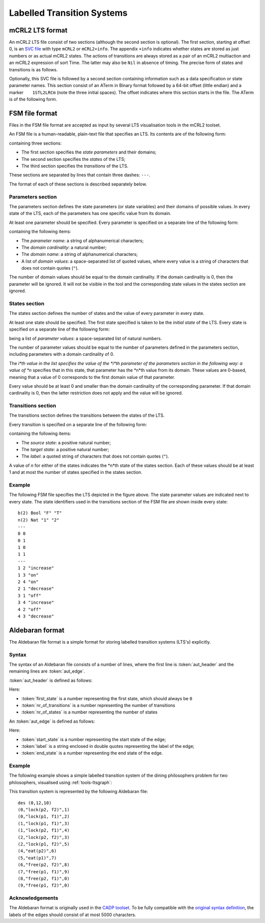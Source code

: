 .. _language-lts:

Labelled Transition Systems
===========================

.. _language-mcrl2-lts:

mCRL2 LTS format
----------------

An mCRL2 LTS file consist of two sections (although the second section is
optional). The first section, starting at offset 0, is an
`SVC file <http://db.cwi.nl/rapporten/abstract.php?abstractnr=1060>`_ with type
``mCRL2`` or ``mCRL2+info``. The appendix ``+info`` indicates
whether states are stored as just numbers or as actual mCRL2 states. The actions
of transitions are always stored as a pair of an mCRL2 multiaction and an mCRL2
expression of sort Time. The latter may also be ``Nil`` in absence of
timing. The precise form of states and transitions is as follows.

.. productionlist::
   State            : STATE(`DataExprList`)
   TransitionAction : pair(`MultAct`,`DataExprOrNil`)
   DataExprOrNil    : `DataExpr` | Nil

Optionally, this SVC file is followed by a second section containing information
such as a data specification or state parameter names. This section consist of
an ATerm in Binary format followed by a 64-bit offset (little endian)
and a marker :literal:`\    1STL2LRCm` (note the three initial
spaces). The offset indicates where this section starts in the file. The
ATerm is of the following form.

.. productionlist::
   mCRL2LTS1      : mCRL2LTS1(`DataSpecOrNil`,`ParamSpecOrNil`,`ActSpecOrNil`)
   DataSpecOrNil  : `DataSpec` | Nil
   ParamSpecOrNil : ParamSpec(`DataVarIdList`) | Nil
   ActSpecOrNil   ::= `ActSpec` | Nil

.. _language-fsm-lts:

FSM file format
---------------

Files in the FSM file format are accepted as input by several LTS visualisation
tools in the mCRL2 toolset.

An FSM file is a human-readable, plain-text file that specifies an LTS.
Its contents are of the following form:

.. productionlist::
   FSM : `PARAMETERS` '\n' '---' '\n' `STATES` '\n' '---' '\n' `TRANSITIONS`

containing three sections:

* The first section specifies the *state parameters* and their domains;
* The second section specifies the *states* of the LTS;
* The third section specifies the *transitions* of the LTS.

These sections are separated by lines that contain three dashes: ``---``.

The format of each of these sections is described separately below.

Parameters section
^^^^^^^^^^^^^^^^^^

The parameters section defines the state parameters (or state variables) and
their domains of possible values. In every state of the LTS, each of the
parameters has one specific value from its domain.

At least one parameter should be specified. Every parameter is specified on a
separate line of the following form:

.. productionlist::
   PARAMETER: `PARAMETER_NAME` '(' `DOMAIN_CARDINALITY` ')' `DOMAIN_NAME` ('"' `DOMAIN_VALUE` '"')*

containing the following items:

* The *parameter name*: a string of alphanumerical characters;
* The *domain cardinality*: a natural number;
* The *domain name*: a string of alphanumerical characters;
* A list of *domain values*: a space-separated list of quoted values, where
  every value is a string of characters that does not contain quotes (``"``).

The number of domain values should be equal to the domain cardinality. If the
domain cardinality is 0, then the parameter will be ignored. It will not be
visible in the tool and the corresponding state values in the states section are
ignored.

States section
^^^^^^^^^^^^^^

The states section defines the number of states and the value of every parameter
in every state.

At least one state should be specified. The first state specified is taken to be
the *initial state* of the LTS. Every state is specified on a separate line
of the following form:

.. productionlist::
   STATE : (`PARAMETER_VALUE`)*
   
being a list of *parameter values*: a space-separated list of natural numbers.

The number of parameter values should be equal to the number of parameters
defined in the parameters section, including parameters with a domain
cardinality of 0.

The *i*th value in the list specifies the value of the *i*th parameter of the
parameters section in the following way: a value of *n* specifies that in this
state, that parameter has the *n*th value from its domain. These values are
0-based, meaning that a value of 0 corresponds to the first domain value of that
parameter.

Every value should be at least 0 and smaller than the domain cardinality of the
corresponding parameter. If that domain cardinality is 0, then the latter
restriction does not apply and the value will be ignored.

Transitions section
^^^^^^^^^^^^^^^^^^^

The transitions section defines the transitions between the states of the LTS.

Every transition is specified on a separate line of the following form:

.. productionlist::
   TRANSITION : SOURCE_STATE TARGET_STATE '"'LABEL'"'

containing the following items:

* The *source state*: a positive natural number;
* The *target state*: a positive natural number;
* The *label*: a quoted string of characters that does not contain quotes
  (``"``).

A value of *n* for either of the states indicates the *n*th state of the states
section. Each of these values should be at least 1 and at most the number of
states specified in the states section.

Example
^^^^^^^

.. image:: img/FSM_file_example.*
   :align: center

The following FSM file specifies the LTS depicted in the figure above. The state
parameter values are indicated next to every state. The state identifiers used
in the transitions section of the FSM file are shown inside every state::

   b(2) Bool "F" "T"
   n(2) Nat "1" "2"
   ---
   0 0
   0 1
   1 0
   1 1
   ---
   1 2 "increase"
   1 3 "on"
   2 4 "on"
   2 1 "decrease"
   3 1 "off"
   3 4 "increase"
   4 2 "off"
   4 3 "decrease"

.. _language-aut-lts:

Aldebaran format
----------------
 
The Aldebaran file format is a simple format for storing labelled transition
systems (LTS's) explicitly.

Syntax
^^^^^^

The syntax of an Aldebaran file consists of a number of lines, where the first
line is :token:`aut_header` and the remaining lines are :token:`aut_edge`. 

:token:`aut_header` is defined as follows:

.. productionlist::
   aut_header : 'des (' `first_state` ',' `nr_of_transitions` ',' `nr_of_states` ')'
   first_state : `number`
   nr_of_transitions : `number`
   nr_of_states: `number`

Here:

* :token:`first_state` is a number representing the first state, which should always be ``0``
* :token:`nr_of_transitions` is a number representing the number of transitions
* :token:`nr_of_states` is a number representing the number of states

An :token:`aut_edge` is defined as follows:

.. productionlist::
   aut_edge : '(' `start_state` ',' `label` ',' `end_state` ')'
   start_state: `number`
   label: '"' `string` '"'
   end_state: `number`

Here:

* :token:`start_state` is a number representing the start state of the edge;
* :token:`label` is a string enclosed in double quotes representing the label of the edge;
* :token:`end_state` is a number representing the end state of the edge.

Example
^^^^^^^^

The following example shows a simple labelled transition system of the dining
philosophers problem for two philosophers, visualised using
:ref:`tools-ltsgraph`:

.. image:: img/Dining2_ns_seq.*
   :width: 600px
   :align: center

This transition system is represented by the following Aldebaran file::

   des (0,12,10)
   (0,"lock(p2, f2)",1)
   (0,"lock(p1, f1)",2)
   (1,"lock(p1, f1)",3)
   (1,"lock(p2, f1)",4)
   (2,"lock(p2, f2)",3)
   (2,"lock(p1, f2)",5)
   (4,"eat(p2)",6)
   (5,"eat(p1)",7)
   (6,"free(p2, f2)",8)
   (7,"free(p1, f1)",9)
   (8,"free(p2, f1)",0)
   (9,"free(p1, f2)",0)

Acknowledgements
^^^^^^^^^^^^^^^^

The Aldebaran format is originally used in the `CADP toolset
<http://www.inrialpes.fr/vasy/cadp/>`_. To be fully compatible with the
`original syntax definition
<http://www.inrialpes.fr/vasy/cadp/man/aldebaran.html#sect6>`_, the labels of
the edges should consist of at most 5000 characters.

